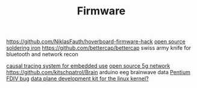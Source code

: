 #+TITLE: Firmware

https://github.com/NiklasFauth/hoverboard-firmware-hack
[[https://github.com/Ralim/IronOS][open source soldering iron]]
https://github.com/bettercap/bettercap swiss army knife for bluetooth and network recon

[[https://github.com/auxoncorp/modality-probe][causal tracing system for embedded use]]
[[https://github.com/free5gc/free5gc][open source 5g network]]
https://github.com/kitschpatrol/Brain arduino eeg brainwave data
[[https://en.wikipedia.org/wiki/Pentium_FDIV_bug][Pentium FDIV bug]]
[[https://en.m.wikipedia.org/wiki/Data_Plane_Development_Kit][data plane development kit for the linux kernel?]]

